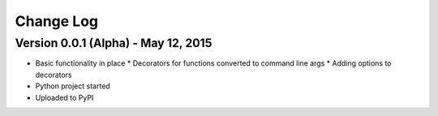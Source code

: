 Change Log
==========

Version 0.0.1 (Alpha) - May 12, 2015
-------------------------------------

* Basic functionality in place
  * Decorators for functions converted to command line args
  * Adding options to decorators
* Python project started
* Uploaded to PyPI

